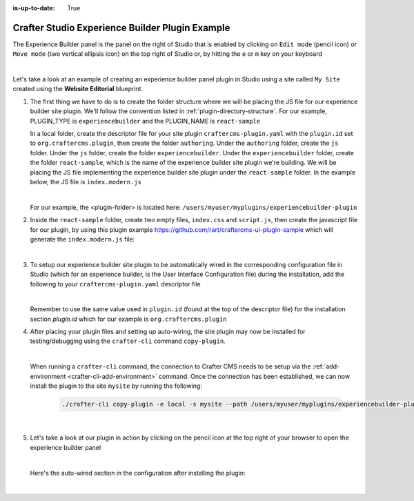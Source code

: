 :is-up-to-date: True

.. index:: Crafter Studio Experience Builder Panel Plugin Example, Studio Plugins, Plugins

.. _plugin-experience-builder-plugin-example:

================================================
Crafter Studio Experience Builder Plugin Example
================================================

The Experience Builder panel is the panel on the right of Studio that is enabled by clicking on ``Edit mode`` (pencil icon) or ``Move mode`` (two vertical ellipsis icon) on the top right of Studio or, by hitting the ``e`` or ``m`` key on your keyboard

.. image:: /_static/images/developer/plugins/site-plugins/experience-builder-panel.jpg
   :align: center
   :alt: Experience Builder Panel
   :width: 80%

|

Let's take a look at an example of creating an experience builder panel plugin in Studio using a site called ``My Site`` created using the **Website Editorial** blueprint.

#. The first thing we have to do is to create the folder structure where we will be placing the JS file for our experience builder site plugin.  We'll follow the convention listed in :ref:`plugin-directory-structure`.  For our example, PLUGIN_TYPE is ``experiencebuilder`` and the PLUGIN_NAME is ``react-sample``

   In a local folder, create the descriptor file for your site plugin ``craftercms-plugin.yaml`` with the ``plugin.id`` set to ``org.craftercms.plugin``, then create the folder ``authoring``.  Under the ``authoring`` folder, create the ``js`` folder.  Under the ``js`` folder, create the folder ``experiencebuilder``.  Under the ``experiencebuilder`` folder, create the folder ``react-sample``, which is the name of the experience builder site plugin we're building.  We will be placing the JS file implementing the experience builder site plugin under the ``react-sample`` folder.  In the example below, the JS file is ``index.modern.js``

   .. code-block:: text
         :caption: *Experience Builder Panel Plugin Directory Structure*

         <plugin-folder>/
           craftercms-plugin.yaml
           authoring/
             js/
               experiencebuilder/
                 react-sample/
                   index.modern.js

   |

   For our example, the <plugin-folder> is located here: ``/users/myuser/myplugins/experiencebuilder-plugin``

#. Inside the ``react-sample`` folder, create two empty files, ``index.css`` and ``script.js``, then create the javascript file for our plugin, by using this plugin example https://github.com/rart/craftercms-ui-plugin-sample which will generate the ``index.modern.js`` file:

   .. code-block:: js
      :linenos:
      :caption: *config/studio/plugins/experiencebuilder/react-sample/index.modern.js*

      var { createElement } = craftercms.libs.React;
      var React = craftercms.libs.React && Object.prototype.hasOwnProperty.call(craftercms.libs.React, 'default') ? craftercms.libs.React['default'] : craftercms.libs.React;
      var { Typography } = craftercms.libs.MaterialUI;
      var { useIntl } = craftercms.libs.ReactIntl;
      var _utils = craftercms.libs.MaterialUI && Object.prototype.hasOwnProperty.call(craftercms.libs.MaterialUI, 'default') ? craftercms.libs.MaterialUI['default'] : craftercms.libs.MaterialUI;
      var createEmotion = craftercms.libs.createEmotion && Object.prototype.hasOwnProperty.call(craftercms.libs.createEmotion, 'default') ? craftercms.libs.createEmotion['default'] : craftercms.libs.createEmotion;

      ...

        apps: [
          {
            route: '/yada-yada',
            widget: { id: 'org.craftercms.sampleComponentLibraryPlugin.components.reactComponent' }
          }
        ],
        widgets: {
          'org.craftercms.sampleComponentLibraryPlugin.components.reactComponent': ReactComponent,
          'org.craftercms.sampleComponentLibraryPlugin.components.nonReactComponent': NonReactComponent
        },
        scripts: [
          {
            src: 'https://code.jquery.com/jquery-3.5.1.min.js',
            integrity: 'sha256-9/aliU8dGd2tb6OSsuzixeV4y/faTqgFtohetphbbj0=',
            crossorigin: 'anonymous'
          },
          'script.js'
        ],
        stylesheets: ['index.css'],
        themes: []
      };

      export default plugin;


   |

#. To setup our experience builder site plugin to be automatically wired in the corresponding configuration file in Studio (which for an experience builder, is the User Interface Configuration file) during the installation, add the following to your ``craftercms-plugin.yaml`` descriptor file

   .. code-block:: yaml
      :linenos:
      :caption: *craftercms-plugin.yaml*
      :emphasize-lines: 17-18

      installation:
        - type: preview-app
          parentXpath: //widget[@id='craftercms.components.ICEToolsPanel']
          testXpath: //plugin[@id='org.craftercms.plugin.experience.builder']
          element:
            name: configuration
            children:
            - name: widgets
              children:
              - name: widget
                attributes:
                - name: id
                  value: org.craftercms.sampleComponentLibraryPlugin.components.reactComponent
                children:
                - name: plugin
                  attributes:
                  - name: id
                    value: org.craftercms.plugin
                  - name: type
                    value: experiencebuilder
                  - name: name
                    value: test-experiencebuilder
                  - name: file
                    value: index.modern.js

   |

   Remember to use the same value used in ``plugin.id`` (found at the top of the descriptor file) for the installation section *plugin.id* which for our example is ``org.craftercms.plugin``

#. After placing your plugin files and setting up auto-wiring, the site plugin may now be installed for testing/debugging using the ``crafter-cli`` command ``copy-plugin``.

   .. image:: /_static/images/developer/plugins/site-plugins/experiencebuilder-plugin-files.png
      :align: center
      :alt: Experience Builder site plugin directory/files
      :width: 50%

   |

   When running a ``crafter-cli`` command, the connection to Crafter CMS needs to be setup via the :ref:`add-environment <crafter-cli-add-environment>` command. Once the connection has been established, we can now install the plugin to the site ``mysite`` by running the following:

      ..  code-block:: bash

          ./crafter-cli copy-plugin -e local -s mysite --path /users/myuser/myplugins/experiencebuilder-plugin

      |

#. Let's take a look at our plugin in action by clicking on the pencil icon at the top right of your browser to open the experience builder panel

   .. image:: /_static/images/developer/plugins/site-plugins/experiencebuilder-plugin-in-action.jpg
      :align: center
      :alt: Experience Builder site plugin in action

   |

   Here's the auto-wired section in the configuration after installing the plugin:

   .. code-block:: xml
      :linenos:
      :emphasize-lines: 17-22

      <siteUi>
        ...
        <widget id="craftercms.components.ICEToolsPanel">
          <configuration>
            <widgets>
              <widget id="craftercms.components.ToolsPanelPageButton">
                <configuration>
                  <target id="icePanel"/>
                  <title id="previewSearchPanel.title" defaultMessage="Search"/>
                  <icon id="@mui/icons-material/SearchRounded"/>
                  <widgets>
                    <widget id="craftercms.components.PreviewSearchPanel"/>
                  </widgets>
                </configuration>
              </widget>
              ...
              <widget id="org.craftercms.sampleComponentLibraryPlugin.components.reactComponent">
                <plugin id="org.craftercms.plugin"
                        type="experiencebuilder"
                        name="test-experiencebuilder"
                        file="index.modern.js"/>
              </widget>
             </widgets>
          </configuration>
         </widget>
         ...

   |
